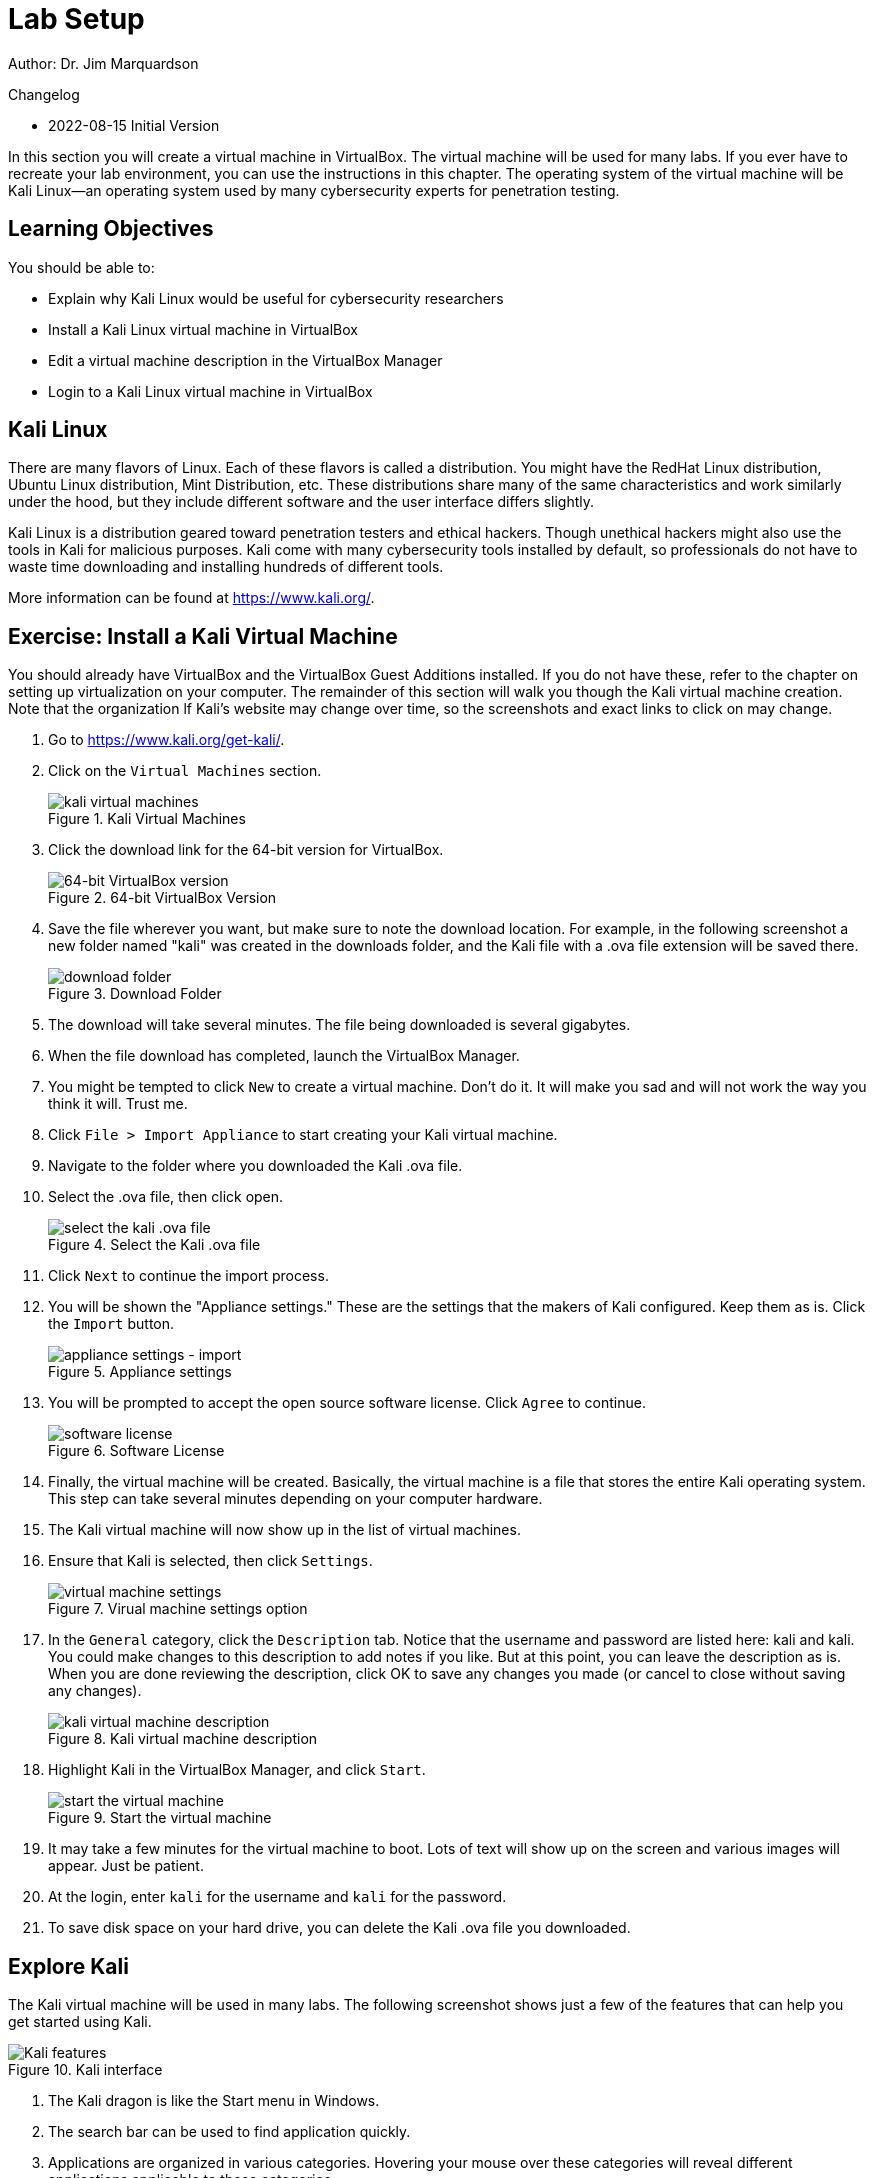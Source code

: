 = Lab Setup

Author: Dr. Jim Marquardson

Changelog

* 2022-08-15 Initial Version

In this section you will create a virtual machine in VirtualBox. The virtual machine will be used for many labs. If you ever have to recreate your lab environment, you can use the instructions in this chapter. The operating system of the virtual machine will be Kali Linux--an operating system used by many cybersecurity experts for penetration testing.

== Learning Objectives

You should be able to:

* Explain why Kali Linux would be useful for cybersecurity researchers
* Install a Kali Linux virtual machine in VirtualBox
* Edit a virtual machine description in the VirtualBox Manager
* Login to a Kali Linux virtual machine in VirtualBox

== Kali Linux

There are many flavors of Linux. Each of these flavors is called a distribution. You might have the RedHat Linux distribution, Ubuntu Linux distribution, Mint Distribution, etc. These distributions share many of the same characteristics and work similarly under the hood, but they include different software and the user interface differs slightly.

Kali Linux is a distribution geared toward penetration testers and ethical hackers. Though unethical hackers might also use the tools in Kali for malicious purposes. Kali come with many cybersecurity tools installed by default, so professionals do not have to waste time downloading and installing hundreds of different tools.

More information can be found at https://www.kali.org/.

== Exercise: Install a Kali Virtual Machine

You should already have VirtualBox and the VirtualBox Guest Additions installed. If you do not have these, refer to the chapter on setting up virtualization on your computer. The remainder of this section will walk you though the Kali virtual machine creation. Note that the organization lf Kali's website may change over time, so the screenshots and exact links to click on may change.

. Go to https://www.kali.org/get-kali/.
. Click on the `Virtual Machines` section.
+
.Kali Virtual Machines
image::vms.png[kali virtual machines]
. Click the download link for the 64-bit version for VirtualBox.
+
.64-bit VirtualBox Version
image::64-dl.png[64-bit VirtualBox version]
. Save the file wherever you want, but make sure to note the download location. For example, in the following screenshot a new folder named "kali" was created in the downloads folder, and the Kali file with a .ova file extension will be saved there.
+
.Download Folder
image::save-location.png[download folder]
. The download will take several minutes. The file being downloaded is several gigabytes.
. When the file download has completed, launch the VirtualBox Manager.
. You might be tempted to click `New` to create a virtual machine. Don't do it. It will make you sad and will not work the way you think it will. Trust me.
. Click `File > Import Appliance` to start creating your Kali virtual machine.
. Navigate to the folder where you downloaded the Kali .ova file.
. Select the .ova file, then click open.
+
.Select the Kali .ova file
image::select-import.png[select the kali .ova file]
. Click `Next` to continue the import process.
. You will be shown the "Appliance settings." These are the settings that the makers of Kali configured. Keep them as is. Click the `Import` button.
+
.Appliance settings
image::import.png[appliance settings - import]
. You will be prompted to accept the open source software license. Click `Agree` to continue.
+
.Software License
image::agree.png[software license]
. Finally, the virtual machine will be created. Basically, the virtual machine is a file that stores the entire Kali operating system. This step can take several minutes depending on your computer hardware.
. The Kali virtual machine will now show up in the list of virtual machines.
. Ensure that Kali is selected, then click `Settings`.
+
.Virual machine settings option
image::vm-settings-option.png[virtual machine settings]
. In the `General` category, click the `Description` tab. Notice that the username and password are listed here: kali and kali. You could make changes to this description to add notes if you like. But at this point, you can leave the description as is. When you are done reviewing the description, click OK to save any changes you made (or cancel to close without saving any changes).
+
.Kali virtual machine description
image::vm-description.png[kali virtual machine description]
. Highlight Kali in the VirtualBox Manager, and click `Start`.
+
.Start the virtual machine
image::start.png[start the virtual machine]
. It may take a few minutes for the virtual machine to boot. Lots of text will show up on the screen and various images will appear. Just be patient.
. At the login, enter `kali` for the username and `kali` for the password.
. To save disk space on your hard drive, you can delete the Kali .ova file you downloaded.

== Explore Kali

The Kali virtual machine will be used in many labs. The following screenshot shows just a few of the features that can help you get started using Kali.

.Kali interface
image::kali-features.png[Kali features]

. The Kali dragon is like the Start menu in Windows.
. The search bar can be used to find application quickly.
. Applications are organized in various categories. Hovering your mouse over these categories will reveal different applications applicable to those categories.
. Applications that can be run.
. A regular web browser.
. A terminal used for entering text commands.
. The desktop.
. Network settings, sound settings, and where you can shut down the virtual machine from within Kali.

Take a few minutes to explore Kali's interface and the types of tools that you could run.

== Saving a Virtual Machine

The Kali virtual machine consumes a lot of memory and CPU resources on your computer, so it's best to close it when you're not using it.

. In the Kali window, choose `File > Close.`
+
.Close the virtual machine
image::file-close.png[close the virtual machine]
. When prompted, choose to save the machine state. This is like putting the virtual machine to sleep. The virtual machine will be saved on your hard drive. It should only take a few seconds to save the machine state.
+
.Save the machien state
image::save-state.png[save the machine state]
. You can now close the VirtualBox Manager.

== Troubleshooting

* After logging in, the Kali screen is just black.
** In the Kali window, drag the dots in the lower-right corner to resize the window. This basically forces Kali to redraw itself.
+
.Resize a virtual machine window
image::resize.png[resize a virtual machine window]
* I forgot my username and password.
** It's `kali` and `kali`, all lower case.
* If Kali is not booting and you see a message about a "BUG" and "CPU" being stuck, open the virtual machine settings in the VirtualBox Manager. Open the `System` tab, then the `Processor` tab, then ensure that the `Execution Cap` is 100%.
+
.Check Execution Cap
image::troubleshoot-cpu-limitation.png[change execution cap to 100%]

== Reflection

* How might using a Kali Linux virtual machine make your job evaluating cybersecurity easier?
* Did you really have a choice to disagree with the software license agreement?

